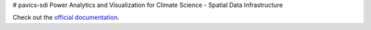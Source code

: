 # pavics-sdi
Power Analytics and Visualization for Climate Science - Spatial Data Infrastructure

Check out the `official documentation <https://ouranosinc.github.io/pavics-sdi/>`_.
